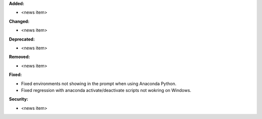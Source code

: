 **Added:**

* <news item>

**Changed:**

* <news item>

**Deprecated:**

* <news item>

**Removed:**

* <news item>

**Fixed:**

* Fixed environments not showing in the prompt when using Anaconda Python.

* Fixed regression with anaconda activate/deactivate scripts not wokring on Windows.

**Security:**

* <news item>
